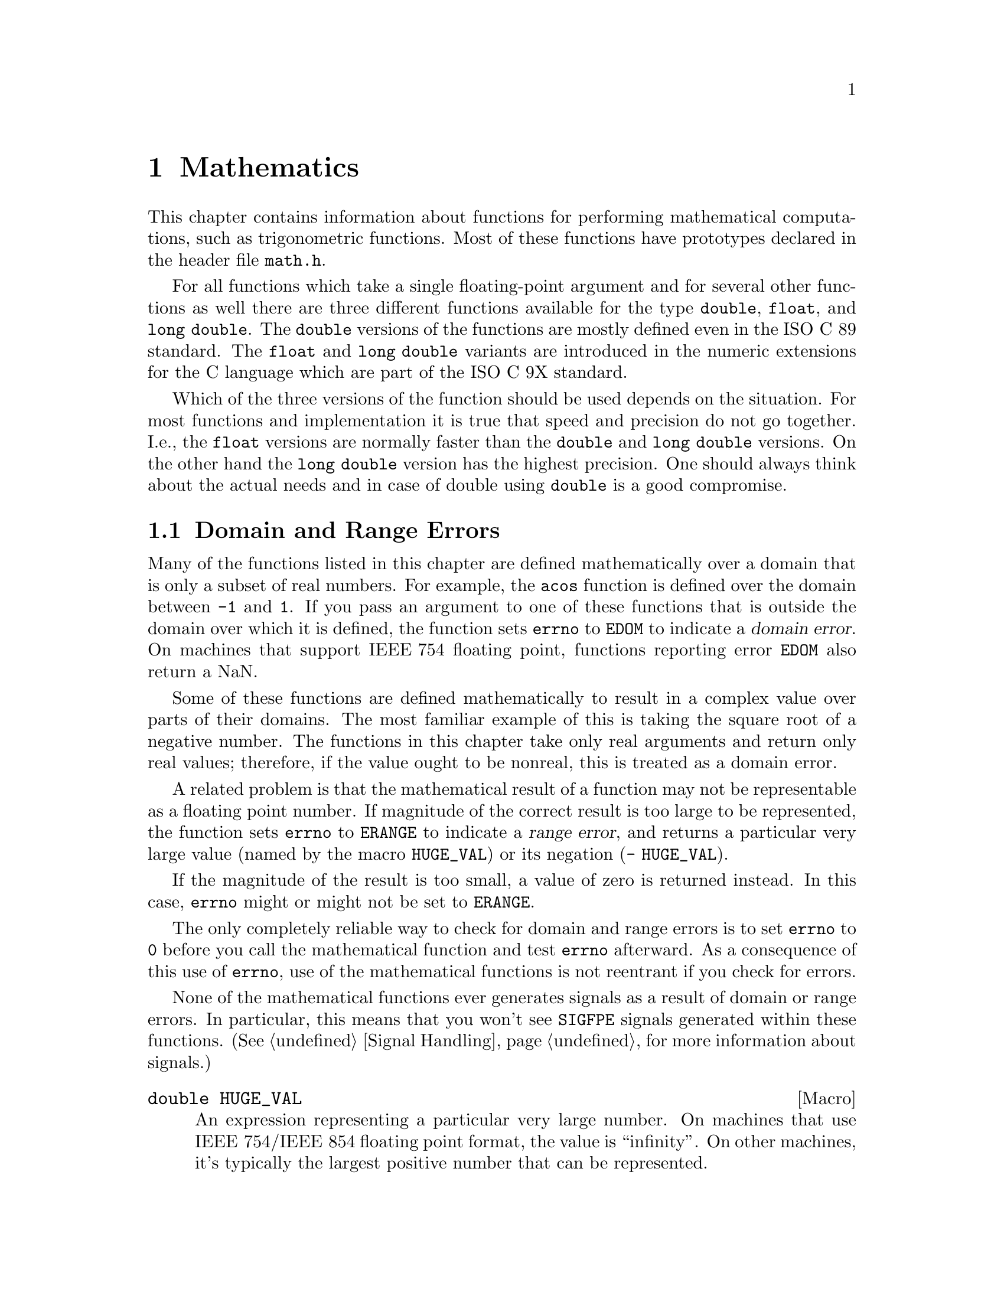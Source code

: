 @node Mathematics, Arithmetic, Low-Level Terminal Interface, Top
@chapter Mathematics

This chapter contains information about functions for performing
mathematical computations, such as trigonometric functions.  Most of
these functions have prototypes declared in the header file
@file{math.h}.
@pindex math.h

For all functions which take a single floating-point argument and for
several other functions as well there are three different functions
available for the type @code{double}, @code{float}, and @code{long
double}.  The @code{double} versions of the functions are mostly defined
even in the @w{ISO C 89} standard.  The @code{float} and @code{long
double} variants are introduced in the numeric extensions for the C
language which are part of the @w{ISO C 9X} standard.

Which of the three versions of the function should be used depends on
the situation.  For most functions and implementation it is true that
speed and precision do not go together.  I.e., the @code{float} versions
are normally faster than the @code{double} and @code{long double}
versions.  On the other hand the @code{long double} version has the
highest precision.  One should always think about the actual needs and
in case of double using @code{double} is a good compromise.


@menu
* Domain and Range Errors::     Detecting overflow conditions and the like.
* Trig Functions::              Sine, cosine, and tangent.
* Inverse Trig Functions::      Arc sine, arc cosine, and arc tangent.
* Exponents and Logarithms::    Also includes square root.
* Hyperbolic Functions::        Hyperbolic sine and friends.
* Pseudo-Random Numbers::       Functions for generating pseudo-random
				 numbers.
@end menu

@node Domain and Range Errors
@section Domain and Range Errors

@cindex domain error
Many of the functions listed in this chapter are defined mathematically
over a domain that is only a subset of real numbers.  For example, the
@code{acos} function is defined over the domain between @code{-1} and
@code{1}.  If you pass an argument to one of these functions that is
outside the domain over which it is defined, the function sets
@code{errno} to @code{EDOM} to indicate a @dfn{domain error}.  On
machines that support @w{IEEE 754} floating point, functions reporting
error @code{EDOM} also return a NaN.

Some of these functions are defined mathematically to result in a
complex value over parts of their domains.  The most familiar example of
this is taking the square root of a negative number.  The functions in
this chapter take only real arguments and return only real values;
therefore, if the value ought to be nonreal, this is treated as a domain
error.

@cindex range error
A related problem is that the mathematical result of a function may not
be representable as a floating point number.  If magnitude of the
correct result is too large to be represented, the function sets
@code{errno} to @code{ERANGE} to indicate a @dfn{range error}, and
returns a particular very large value (named by the macro
@code{HUGE_VAL}) or its negation (@w{@code{- HUGE_VAL}}).

If the magnitude of the result is too small, a value of zero is returned
instead.  In this case, @code{errno} might or might not be
set to @code{ERANGE}.

The only completely reliable way to check for domain and range errors is
to set @code{errno} to @code{0} before you call the mathematical function
and test @code{errno} afterward.  As a consequence of this use of
@code{errno}, use of the mathematical functions is not reentrant if you
check for errors.

@c !!! this isn't always true at the moment....
None of the mathematical functions ever generates signals as a result of
domain or range errors.  In particular, this means that you won't see
@code{SIGFPE} signals generated within these functions.  (@xref{Signal
Handling}, for more information about signals.)

@comment math.h
@comment ISO
@deftypevr Macro double HUGE_VAL
An expression representing a particular very large number.  On machines
that use @w{IEEE 754}/@w{IEEE 854} floating point format, the value is
``infinity''.  On other machines, it's typically the largest positive
number that can be represented.

The value of this macro is used as the return value from various
mathematical @code{double} returning functions in overflow situations.
@end deftypevr

@comment math.h
@comment ISO
@deftypevr Macro float HUGE_VALF
This macro is similar to the @code{HUGE_VAL} macro except that it is
used by functions returning @code{float} values.

This macro is introduced in @w{ISO C 9X}.
@end deftypevr

@comment math.h
@comment ISO
@deftypevr Macro {long double} HUGE_VALL
This macro is similar to the @code{HUGE_VAL} macro except that it is
used by functions returning @code{long double} values.  The value is
only different from @code{HUGE_VAL} if the architecture really supports
@code{long double} values.

This macro is introduced in @w{ISO C 9X}.
@end deftypevr


@comment

For more information about floating-point representations and limits,
see @ref{Floating Point Parameters}.  In particular, the macro
@code{DBL_MAX} might be more appropriate than @code{HUGE_VAL} for many
uses other than testing for an error in a mathematical function.

@node Trig Functions
@section Trigonometric Functions
@cindex trigonometric functions

These are the familiar @code{sin}, @code{cos}, and @code{tan} functions.
The arguments to all of these functions are in units of radians; recall
that pi radians equals 180 degrees.

@cindex pi (trigonometric constant)
The math library does define a symbolic constant for pi in @file{math.h}
when BSD compliance is required (@pxref{Feature Test Macros}).  Beside
pi several other constants are defined.

@noindent
In case it is not possible to use this macro one easily can define it:

@smallexample
#define M_PI 3.14159265358979323846264338327
@end smallexample

@noindent
You can also compute the value of pi with the expression @code{acos
(-1.0)}.


@comment math.h
@comment ISO
@deftypefun double sin (double @var{x})
@end deftypefun
@deftypefun float sinf (float @var{x})
@end deftypefun
@deftypefun {long double} sinl (long double @var{x})
These functions return the sine of @var{x}, where @var{x} is given in
radians.  The return value is in the range @code{-1} to @code{1}.
@end deftypefun

@comment math.h
@comment ISO
@deftypefun double cos (double @var{x})
@end deftypefun
@deftypefun float cosf (float @var{x})
@end deftypefun
@deftypefun {long double} cosl (long double @var{x})
These functions return the cosine of @var{x}, where @var{x} is given in
radians.  The return value is in the range @code{-1} to @code{1}.
@end deftypefun

@comment math.h
@comment ISO
@deftypefun double tan (double @var{x})
@end deftypefun
@deftypefun float tanf (float @var{x})
@end deftypefun
@deftypefun {long double} tanl (long double @var{x})
These functions return the tangent of @var{x}, where @var{x} is given in
radians.

The following @code{errno} error conditions are defined for this function:

@table @code
@item ERANGE
Mathematically, the tangent function has singularities at odd multiples
of pi/2.  If the argument @var{x} is too close to one of these
singularities, @code{tan} sets @code{errno} to @code{ERANGE} and returns
either positive or negative @code{HUGE_VAL}.
@end table
@end deftypefun

In many applications where @code{sin} and @code{cos} are used, the value
for the same argument of both of these functions is used at the same
time.  Since the algorithm to compute these values is very similar for
both functions there is an additional function with computes both values
at the same time.

@comment math.h
@comment GNU
@deftypefun void sincos (double @var{x}, double *@var{sinx}, double *@var{cosx})
@end deftypefun
@deftypefun void sincosf (float @var{x}, float *@var{sinx}, float *@var{cosx})
@end deftypefun
@deftypefun void sincosl (long double @var{x}, long double *@var{sinx}, long double *@var{cosx})
These functions return the sine of @var{x} in @code{*@var{sinx}} and the
cosine of @var{x} in @code{*@var{cos}}, where @var{x} is given in
radians.  Both values, @code{*@var{sinx}} and @code{*@var{cosx}}, are in
the range of @code{-1} to @code{1}.
@end deftypefun

@cindex complex trigonometric functions

The trigonometric functions are in mathematics not only on real numbers.
They can be extended to complex numbers and the @w{ISO C 9X} standard
introduces these variants in the standard math library.

@comment complex.h
@comment ISO
@deftypefun {complex double} csin (complex double @var{z})
@end deftypefun
@deftypefun {complex float} csinf (complex float @var{z})
@end deftypefun
@deftypefun {complex long double} csinl (complex long double @var{z})
These functions return the complex sine of the complex value in @var{z}.
The mathematical definition of the complex sine is

@smallexample
sin (z) = 1/(2*i) * (exp (z*i) - exp (-z*i))
@end smallexample
@end deftypefun

@comment complex.h
@comment ISO
@deftypefun {complex double} ccos (complex double @var{z})
@end deftypefun
@deftypefun {complex float} ccosf (complex float @var{z})
@end deftypefun
@deftypefun {complex long double} ccosl (complex long double @var{z})
These functions return the complex cosine of the complex value in @var{z}.
The mathematical definition of the complex cosine is

@smallexample
cos (z) = 1/2 * (exp (z*i) + exp (-z*i))
@end smallexample
@end deftypefun

@comment complex.h
@comment ISO
@deftypefun {complex double} ctan (complex double @var{z})
@end deftypefun
@deftypefun {complex float} ctanf (complex float @var{z})
@end deftypefun
@deftypefun {complex long double} ctanl (complex long double @var{z})
These functions return the complex tangent of the complex value in @var{z}.
The mathematical definition of the complex tangent is

@smallexample
tan (z) = 1/i * (exp (z*i) - exp (-z*i)) / (exp (z*i) + exp (-z*i))
@end smallexample
@end deftypefun


@node Inverse Trig Functions
@section Inverse Trigonometric Functions
@cindex inverse trigonometric functions

These are the usual arc sine, arc cosine and arc tangent functions,
which are the inverses of the sine, cosine and tangent functions,
respectively.

@comment math.h
@comment ISO
@deftypefun double asin (double @var{x})
@end deftypefun
@deftypefun float asinf (float @var{x})
@end deftypefun
@deftypefun {long double} asinl (long double @var{x})
These functions compute the arc sine of @var{x}---that is, the value whose
sine is @var{x}.  The value is in units of radians.  Mathematically,
there are infinitely many such values; the one actually returned is the
one between @code{-pi/2} and @code{pi/2} (inclusive).

@code{asin} fails, and sets @code{errno} to @code{EDOM}, if @var{x} is
out of range.  The arc sine function is defined mathematically only
over the domain @code{-1} to @code{1}.
@end deftypefun

@comment math.h
@comment ISO
@deftypefun double acos (double @var{x})
@end deftypefun
@deftypefun float acosf (float @var{x})
@end deftypefun
@deftypefun {long double} acosl (long double @var{x})
These functions compute the arc cosine of @var{x}---that is, the value
whose cosine is @var{x}.  The value is in units of radians.
Mathematically, there are infinitely many such values; the one actually
returned is the one between @code{0} and @code{pi} (inclusive).

@code{acos} fails, and sets @code{errno} to @code{EDOM}, if @var{x} is
out of range.  The arc cosine function is defined mathematically only
over the domain @code{-1} to @code{1}.
@end deftypefun


@comment math.h
@comment ISO
@deftypefun double atan (double @var{x})
@end deftypefun
@deftypefun float atanf (float @var{x})
@end deftypefun
@deftypefun {long double} atanl (long double @var{x})
These functions compute the arc tangent of @var{x}---that is, the value
whose tangent is @var{x}.  The value is in units of radians.
Mathematically, there are infinitely many such values; the one actually
returned is the one between @code{-pi/2} and @code{pi/2}
(inclusive).
@end deftypefun

@comment math.h
@comment ISO
@deftypefun double atan2 (double @var{y}, double @var{x})
@end deftypefun
@deftypefun float atan2f (float @var{y}, float @var{x})
@end deftypefun
@deftypefun {long double} atan2l (long double @var{y}, long double @var{x})
This is the two argument arc tangent function.  It is similar to computing
the arc tangent of @var{y}/@var{x}, except that the signs of both arguments
are used to determine the quadrant of the result, and @var{x} is
permitted to be zero.  The return value is given in radians and is in
the range @code{-pi} to @code{pi}, inclusive.

If @var{x} and @var{y} are coordinates of a point in the plane,
@code{atan2} returns the signed angle between the line from the origin
to that point and the x-axis.  Thus, @code{atan2} is useful for
converting Cartesian coordinates to polar coordinates.  (To compute the
radial coordinate, use @code{hypot}; see @ref{Exponents and
Logarithms}.)

The function @code{atan2} sets @code{errno} to @code{EDOM} if both
@var{x} and @var{y} are zero; the return value is not defined in this
case.
@end deftypefun

@cindex inverse complex trigonometric functions

The inverse trigonometric functions also exist is separate versions
which are usable with complex numbers.

@comment complex.h
@comment ISO
@deftypefun {complex double} casin (complex double @var{z})
@end deftypefun
@deftypefun {complex float} casinf (complex float @var{z})
@end deftypefun
@deftypefun {complex long double} casinl (complex long double @var{z})
These functions compute the complex arc sine of @var{z}---that is, the
value whose sine is @var{z}.  The value is in units of radians.

Unlike the real version of the arc sine function @code{casin} has no
limitation on the argument @var{z}.
@end deftypefun

@comment complex.h
@comment ISO
@deftypefun {complex double} cacos (complex double @var{z})
@end deftypefun
@deftypefun {complex float} cacosf (complex float @var{z})
@end deftypefun
@deftypefun {complex long double} cacosl (complex long double @var{z})
These functions compute the complex arc cosine of @var{z}---that is, the
value whose cosine is @var{z}.  The value is in units of radians.

Unlike the real version of the arc cosine function @code{cacos} has no
limitation on the argument @var{z}.
@end deftypefun


@comment complex.h
@comment ISO
@deftypefun {complex double} catan (complex double @var{z})
@end deftypefun
@deftypefun {complex float} catanf (complex float @var{z})
@end deftypefun
@deftypefun {complex long double} catanl (complex long double @var{z})
These functions compute the complex arc tangent of @var{z}---that is,
the value whose tangent is @var{z}.  The value is in units of radians.
@end deftypefun


@node Exponents and Logarithms
@section Exponentiation and Logarithms
@cindex exponentiation functions
@cindex power functions
@cindex logarithm functions

@comment math.h
@comment ISO
@deftypefun double exp (double @var{x})
@end deftypefun
@deftypefun float expf (float @var{x})
@end deftypefun
@deftypefun {long double} expl (long double @var{x})
These functions return the value of @code{e} (the base of natural
logarithms) raised to power @var{x}.

The function fails, and sets @code{errno} to @code{ERANGE}, if the
magnitude of the result is too large to be representable.
@end deftypefun

@comment math.h
@comment ISO
@deftypefun double exp10 (double @var{x})
@end deftypefun
@deftypefun float exp10f (float @var{x})
@end deftypefun
@deftypefun {long double} exp10l (long double @var{x})
These functions return the value of @code{10} raised to the power @var{x}.
Mathematically, @code{exp10 (x)} is the same as @code{exp (x * log (10))}.

The function fails, and sets @code{errno} to @code{ERANGE}, if the
magnitude of the result is too large to be representable.
@end deftypefun

@comment math.h
@comment ISO
@deftypefun double exp2 (double @var{x})
@end deftypefun
@deftypefun float exp2f (float @var{x})
@end deftypefun
@deftypefun {long double} exp2l (long double @var{x})
These functions return the value of @code{2} raised to the power @var{x}.
Mathematically, @code{exp2 (x)} is the same as @code{exp (x * log (2))}.

The function fails, and sets @code{errno} to @code{ERANGE}, if the
magnitude of the result is too large to be representable.
@end deftypefun


@comment math.h
@comment ISO
@deftypefun double log (double @var{x})
@end deftypefun
@deftypefun float logf (floatdouble @var{x})
@end deftypefun
@deftypefun {long double} logl (long double @var{x})
These functions return the natural logarithm of @var{x}.  @code{exp (log
(@var{x}))} equals @var{x}, exactly in mathematics and approximately in
C.

The following @code{errno} error conditions are defined for this function:

@table @code
@item EDOM
The argument @var{x} is negative.  The log function is defined
mathematically to return a real result only on positive arguments.

@item ERANGE
The argument is zero.  The log of zero is not defined.
@end table
@end deftypefun

@comment math.h
@comment ISO
@deftypefun double log10 (double @var{x})
@end deftypefun
@deftypefun float log10f (float @var{x})
@end deftypefun
@deftypefun {long double} log10l (long double @var{x})
These functions return the base-10 logarithm of @var{x}.  Except for the
different base, it is similar to the @code{log} function.  In fact,
@code{log10 (@var{x})} equals @code{log (@var{x}) / log (10)}.
@end deftypefun

@comment math.h
@comment ISO
@deftypefun double log2 (double @var{x})
@end deftypefun
@deftypefun float log2f (float @var{x})
@end deftypefun
@deftypefun {long double} log2l (long double @var{x})
These functions return the base-2 logarithm of @var{x}.  Except for the
different base, it is similar to the @code{log} function.  In fact,
@code{log2 (@var{x})} equals @code{log (@var{x}) / log (2)}.
@end deftypefun

@comment math.h
@comment ISO
@deftypefun double pow (double @var{base}, double @var{power})
@end deftypefun
@deftypefun float powf (float @var{base}, float @var{power})
@end deftypefun
@deftypefun {long double} powl (long double @var{base}, long double @var{power})
These are general exponentiation functions, returning @var{base} raised
to @var{power}.

@need 250
The following @code{errno} error conditions are defined for this function:

@table @code
@item EDOM
The argument @var{base} is negative and @var{power} is not an integral
value.  Mathematically, the result would be a complex number in this case.

@item ERANGE
An underflow or overflow condition was detected in the result.
@end table
@end deftypefun

@cindex square root function
@comment math.h
@comment ISO
@deftypefun double sqrt (double @var{x})
@end deftypefun
@deftypefun float sqrtf (float @var{x})
@end deftypefun
@deftypefun {long double} sqrtl (long double @var{x})
These functions return the nonnegative square root of @var{x}.

The @code{sqrt} function fails, and sets @code{errno} to @code{EDOM}, if
@var{x} is negative.  Mathematically, the square root would be a complex
number.
@c (@pxref{csqrt})
@end deftypefun

@cindex cube root function
@comment math.h
@comment BSD
@deftypefun double cbrt (double @var{x})
@end deftypefun
@deftypefun float cbrtf (float @var{x})
@end deftypefun
@deftypefun {long double} cbrtl (long double @var{x})
These functions return the cube root of @var{x}.  They cannot
fail; every representable real value has a representable real cube root.
@end deftypefun

@comment math.h
@comment ISO
@deftypefun double hypot (double @var{x}, double @var{y})
@end deftypefun
@deftypefun float hypotf (float @var{x}, float @var{y})
@end deftypefun
@deftypefun {long double} hypotl (long double @var{x}, long double @var{y})
These functions return @code{sqrt (@var{x}*@var{x} +
@var{y}*@var{y})}.  (This is the length of the hypotenuse of a right
triangle with sides of length @var{x} and @var{y}, or the distance
of the point (@var{x}, @var{y}) from the origin.)  Using this function
instead of the direct formula is highly appreciated since the error is
much smaller.  See also the function @code{cabs} in @ref{Absolute Value}.
@end deftypefun

@comment math.h
@comment ISO
@deftypefun double expm1 (double @var{x})
@end deftypefun
@deftypefun float expm1f (float @var{x})
@end deftypefun
@deftypefun {long double} expm1l (long double @var{x})
These functions return a value equivalent to @code{exp (@var{x}) - 1}.
It is computed in a way that is accurate even if the value of @var{x} is
near zero---a case where @code{exp (@var{x}) - 1} would be inaccurate due
to subtraction of two numbers that are nearly equal.
@end deftypefun

@comment math.h
@comment ISO
@deftypefun double log1p (double @var{x})
@end deftypefun
@deftypefun float log1pf (float @var{x})
@end deftypefun
@deftypefun {long double} log1pl (long double @var{x})
This function returns a value equivalent to @w{@code{log (1 + @var{x})}}.
It is computed in a way that is accurate even if the value of @var{x} is
near zero.
@end deftypefun

@cindex complex exponentiation functions
@cindex complex logarithm functions

@w{ISO C 9X} defines variants of some of the exponentiation and
logarithm functions.  As for the other functions handlung complex
numbers these functions are perhaps better optimized and provide better
error checking than a direct use of the formulas of the mathematical
definition.

@comment complex.h
@comment ISO
@deftypefun {complex double} cexp (complex double @var{z})
@end deftypefun
@deftypefun {complex float} cexpf (complex float @var{z})
@end deftypefun
@deftypefun {complex long double} cexpl (complex long double @var{z})
These functions return the value of @code{e} (the base of natural
logarithms) raised to power of the complex value @var{z}.

Mathematically this corresponds to the value

@smallexample
exp (z) = exp (creal (z)) * (cos (cimag (z)) + I * sin (cimag (z)))
@end smallexample
@end deftypefun

@comment complex.h
@comment ISO
@deftypefun {complex double} clog (complex double @var{z})
@end deftypefun
@deftypefun {complex float} clogf (complex float @var{z})
@end deftypefun
@deftypefun {complex long double} clogl (complex long double @var{z})
These functions return the natural logarithm of the complex value
@var{z}.  Unlike the real value version @code{log} and its variants,
@code{clog} has no limit for the range of its argument @var{z}.

Mathematically this corresponds to the value

@smallexample
log (z) = log (cabs (z)) + I * carg (z)
@end smallexample
@end deftypefun

@comment complex.h
@comment ISO
@deftypefun {complex double} csqrt (complex double @var{z})
@end deftypefun
@deftypefun {complex float} csqrtf (complex float @var{z})
@end deftypefun
@deftypefun {complex long double} csqrtl (complex long double @var{z})
These functions return the complex root of the argument @var{z}.  Unlike
the @code{sqrt} function these functions do not have any restriction on
the value of the argument.
@end deftypefun

@comment complex.h
@comment ISO
@deftypefun {complex double} cpow (complex double @var{base}, complex double @var{power})
@end deftypefun
@deftypefun {complex float} cpowf (complex float @var{base}, complex float @var{power})
@end deftypefun
@deftypefun {complex long double} cpowl (complex long double @var{base}, complex long double @var{power})
These functions return the complex value @var{BASE} raised to the power of
@var{power}.  This is computed as

@smallexample
cpow (x, y) = cexp (y * clog (x))
@end smallexample
@end deftypefun


@node Hyperbolic Functions
@section Hyperbolic Functions
@cindex hyperbolic functions

The functions in this section are related to the exponential functions;
see @ref{Exponents and Logarithms}.

@comment math.h
@comment ISO
@deftypefun double sinh (double @var{x})
@end deftypefun
@deftypefun float sinhf (float @var{x})
@end deftypefun
@deftypefun {long double} sinhl (long double @var{x})
These functions return the hyperbolic sine of @var{x}, defined
mathematically as @w{@code{(exp (@var{x}) - exp (-@var{x})) / 2}}.  The
function fails, and sets @code{errno} to @code{ERANGE}, if the value of
@var{x} is too large; that is, if overflow occurs.
@end deftypefun

@comment math.h
@comment ISO
@deftypefun double cosh (double @var{x})
@end deftypefun
@deftypefun float coshf (float @var{x})
@end deftypefun
@deftypefun {long double} coshl (long double @var{x})
These function return the hyperbolic cosine of @var{x},
defined mathematically as @w{@code{(exp (@var{x}) + exp (-@var{x})) / 2}}.
The function fails, and sets @code{errno} to @code{ERANGE}, if the value
of @var{x} is too large; that is, if overflow occurs.
@end deftypefun

@comment math.h
@comment ISO
@deftypefun double tanh (double @var{x})
@end deftypefun
@deftypefun float tanhf (float @var{x})
@end deftypefun
@deftypefun {long double} tanhl (long double @var{x})
These functions return the hyperbolic tangent of @var{x}, whose
mathematical definition is @w{@code{sinh (@var{x}) / cosh (@var{x})}}.
@end deftypefun

@cindex hyperbolic functions

There are counterparts for these hyperbolic functions which work with
complex valued arguments.  They should always be used instead of the
obvious mathematical formula since the implementations in the math
library are optimized for accuracy and speed.

@comment complex.h
@comment ISO
@deftypefun {complex double} csinh (complex double @var{z})
@end deftypefun
@deftypefun {complex float} csinhf (complex float @var{z})
@end deftypefun
@deftypefun {complex long double} csinhl (complex long double @var{z})
These functions return the complex hyperbolic sine of @var{z}, defined
mathematically as @w{@code{(exp (@var{z}) - exp (-@var{z})) / 2}}.  The
function fails, and sets @code{errno} to @code{ERANGE}, if the value of
result is too large.
@end deftypefun

@comment complex.h
@comment ISO
@deftypefun {complex double} ccosh (complex double @var{z})
@end deftypefun
@deftypefun {complex float} ccoshf (complex float @var{z})
@end deftypefun
@deftypefun {complex long double} ccoshl (complex long double @var{z})
These functions return the complex hyperbolic cosine of @var{z}, defined
mathematically as @w{@code{(exp (@var{z}) + exp (-@var{z})) / 2}}.  The
function fails, and sets @code{errno} to @code{ERANGE}, if the value of
result is too large.
@end deftypefun

@comment complex.h
@comment ISO
@deftypefun {complex double} ctanh (complex double @var{z})
@end deftypefun
@deftypefun {complex float} ctanhf (complex float @var{z})
@end deftypefun
@deftypefun {complex long double} ctanhl (complex long double @var{z})
These functions return the complex hyperbolic tangent of @var{z}, whose
mathematical definition is @w{@code{csinh (@var{z}) / ccosh (@var{z})}}.
@end deftypefun


@cindex inverse hyperbolic functions

@comment math.h
@comment ISO
@deftypefun double asinh (double @var{x})
@end deftypefun
@deftypefun float asinhf (float @var{x})
@end deftypefun
@deftypefun {long double} asinhl (long double @var{x})
These functions return the inverse hyperbolic sine of @var{x}---the
value whose hyperbolic sine is @var{x}.
@end deftypefun

@comment math.h
@comment ISO
@deftypefun double acosh (double @var{x})
@end deftypefun
@deftypefun float acoshf (float @var{x})
@end deftypefun
@deftypefun {long double} acoshl (long double @var{x})
These functions return the inverse hyperbolic cosine of @var{x}---the
value whose hyperbolic cosine is @var{x}.  If @var{x} is less than
@code{1}, @code{acosh} returns @code{HUGE_VAL}.
@end deftypefun

@comment math.h
@comment ISO
@deftypefun double atanh (double @var{x})
@end deftypefun
@deftypefun float atanhf (float @var{x})
@end deftypefun
@deftypefun {long double} atanhl (long double @var{x})
These functions return the inverse hyperbolic tangent of @var{x}---the
value whose hyperbolic tangent is @var{x}.  If the absolute value of
@var{x} is greater than or equal to @code{1}, @code{atanh} returns
@code{HUGE_VAL}.
@end deftypefun

@cindex inverse complex hyperbolic functions

@comment complex.h
@comment ISO
@deftypefun {complex double} casinh (complex double @var{z})
@end deftypefun
@deftypefun {complex float} casinhf (complex float @var{z})
@end deftypefun
@deftypefun {complex long double} casinhl (complex long double @var{z})
These functions return the inverse complex hyperbolic sine of
@var{z}---the value whose complex hyperbolic sine is @var{z}.
@end deftypefun

@comment complex.h
@comment ISO
@deftypefun {complex double} cacosh (complex double @var{z})
@end deftypefun
@deftypefun {complex float} cacoshf (complex float @var{z})
@end deftypefun
@deftypefun {complex long double} cacoshl (complex long double @var{z})
These functions return the inverse complex hyperbolic cosine of
@var{z}---the value whose complex hyperbolic cosine is @var{z}.  Unlike
the real valued function @code{acosh} there is not limit for the range
of the argument.
@end deftypefun

@comment complex.h
@comment ISO
@deftypefun {complex double} catanh (complex double @var{z})
@end deftypefun
@deftypefun {complex float} catanhf (complex float @var{z})
@end deftypefun
@deftypefun {complex long double} catanhl (complex long double @var{z})
These functions return the inverse complex hyperbolic tangent of
@var{z}---the value whose complex hyperbolic tangent is @var{z}.  Unlike
the real valued function @code{atanh} there is not limit for the range
of the argument.
@end deftypefun

@node Pseudo-Random Numbers
@section Pseudo-Random Numbers
@cindex random numbers
@cindex pseudo-random numbers
@cindex seed (for random numbers)

This section describes the GNU facilities for generating a series of
pseudo-random numbers.  The numbers generated are not truly random;
typically, they form a sequence that repeats periodically, with a
period so large that you can ignore it for ordinary purposes.  The
random number generator works by remembering at all times a @dfn{seed}
value which it uses to compute the next random number and also to
compute a new seed.

Although the generated numbers look unpredictable within one run of a
program, the sequence of numbers is @emph{exactly the same} from one run
to the next.  This is because the initial seed is always the same.  This
is convenient when you are debugging a program, but it is unhelpful if
you want the program to behave unpredictably.  If you want truly random
numbers, not just pseudo-random, specify a seed based on the current
time.

You can get repeatable sequences of numbers on a particular machine type
by specifying the same initial seed value for the random number
generator.  There is no standard meaning for a particular seed value;
the same seed, used in different C libraries or on different CPU types,
will give you different random numbers.

The GNU library supports the standard @w{ISO C} random number functions
plus another set derived from BSD.  We recommend you use the standard
ones, @code{rand} and @code{srand}.

@menu
* ISO Random::       @code{rand} and friends.
* BSD Random::       @code{random} and friends.
* SVID Random::      @code{drand48} and friends.
@end menu

@node ISO Random
@subsection ISO C Random Number Functions

This section describes the random number functions that are part of
the @w{ISO C} standard.

To use these facilities, you should include the header file
@file{stdlib.h} in your program.
@pindex stdlib.h

@comment stdlib.h
@comment ISO
@deftypevr Macro int RAND_MAX
The value of this macro is an integer constant expression that
represents the maximum possible value returned by the @code{rand}
function.  In the GNU library, it is @code{037777777}, which is the
largest signed integer representable in 32 bits.  In other libraries, it
may be as low as @code{32767}.
@end deftypevr

@comment stdlib.h
@comment ISO
@deftypefun int rand ()
The @code{rand} function returns the next pseudo-random number in the
series.  The value is in the range from @code{0} to @code{RAND_MAX}.
@end deftypefun

@comment stdlib.h
@comment ISO
@deftypefun void srand (unsigned int @var{seed})
This function establishes @var{seed} as the seed for a new series of
pseudo-random numbers.  If you call @code{rand} before a seed has been
established with @code{srand}, it uses the value @code{1} as a default
seed.

To produce truly random numbers (not just pseudo-random), do @code{srand
(time (0))}.
@end deftypefun

@node BSD Random
@subsection BSD Random Number Functions

This section describes a set of random number generation functions that
are derived from BSD.  There is no advantage to using these functions
with the GNU C library; we support them for BSD compatibility only.

The prototypes for these functions are in @file{stdlib.h}.
@pindex stdlib.h

@comment stdlib.h
@comment BSD
@deftypefun {long int} random ()
This function returns the next pseudo-random number in the sequence.
The range of values returned is from @code{0} to @code{RAND_MAX}.
@end deftypefun

@comment stdlib.h
@comment BSD
@deftypefun void srandom (unsigned int @var{seed})
The @code{srandom} function sets the seed for the current random number
state based on the integer @var{seed}.  If you supply a @var{seed} value
of @code{1}, this will cause @code{random} to reproduce the default set
of random numbers.

To produce truly random numbers (not just pseudo-random), do
@code{srandom (time (0))}.
@end deftypefun

@comment stdlib.h
@comment BSD
@deftypefun {void *} initstate (unsigned int @var{seed}, void *@var{state}, size_t @var{size})
The @code{initstate} function is used to initialize the random number
generator state.  The argument @var{state} is an array of @var{size}
bytes, used to hold the state information.  The size must be at least 8
bytes, and optimal sizes are 8, 16, 32, 64, 128, and 256.  The bigger
the @var{state} array, the better.

The return value is the previous value of the state information array.
You can use this value later as an argument to @code{setstate} to
restore that state.
@end deftypefun

@comment stdlib.h
@comment BSD
@deftypefun {void *} setstate (void *@var{state})
The @code{setstate} function restores the random number state
information @var{state}.  The argument must have been the result of
a previous call to @var{initstate} or @var{setstate}.

The return value is the previous value of the state information array.
You can use thise value later as an argument to @code{setstate} to
restore that state.
@end deftypefun


@node SVID Random
@subsection SVID Random Number Function

The C library on SVID systems contains yet another kind of random number
generator functions.  They use a state of 48 bits of data.  The user can
choose among a collection of functions which all return the random bits
in different forms.

Generally there are two kinds of functions: those which use a state of
the random number generator which is shared among several functions and
by all threads of the process.  The second group of functions require
the user to handle the state.

All functions have in common that they use the same congruential
formula with the same constants.  The formula is

@smallexample
Y = (a * X + c) mod m
@end smallexample

@noindent
where @var{X} is the state of the generator at the beginning and
@var{Y} the state at the end.  @code{a} and @code{c} are constants
determining the way the generator work.  By default they are

@smallexample
a = 0x5DEECE66D = 25214903917
c = 0xb = 11
@end smallexample

@noindent
but they can also be changed by the user.  @code{m} is of course 2^48
since the state consists of a 48 bit array.


@comment stdlib.h
@comment SVID
@deftypefun double drand48 ()
This function returns a @code{double} value in the range of @code{0.0}
to @code{1.0} (exclusive).  The random bits are determined by the global
state of the random number generator in the C library.

Since the @code{double} type according to @w{IEEE 754} has a 52 bit
mantissa this means 4 bits are not initialized by the random number
generator.  These are (of course) chosen to be the least significant
bits and they are initialized to @code{0}.
@end deftypefun

@comment stdlib.h
@comment SVID
@deftypefun double erand48 (unsigned short int @var{xsubi}[3])
This function returns a @code{double} value in the range of @code{0.0}
to @code{1.0} (exclusive), similar to @code{drand48}.  The argument is
an array describing the state of the random number generator.

This function can be called subsequently since it updates the array to
guarantee random numbers.  The array should have been initialized before
using to get reproducible results.
@end deftypefun

@comment stdlib.h
@comment SVID
@deftypefun {long int} lrand48 ()
The @code{lrand48} functions return an integer value in the range of
@code{0} to @code{2^31} (exclusive).  Even if the size of the @code{long
int} type can take more than 32 bits no higher numbers are returned.
The random bits are determined by the global state of the random number
generator in the C library.
@end deftypefun

@comment stdlib.h
@comment SVID
@deftypefun {long int} nrand48 (unsigned short int @var{xsubi}[3])
This function is similar to the @code{lrand48} function in that it
returns a number in the range of @code{0} to @code{2^31} (exclusive) but
the state of the random number generator used to produce the random bits
is determined by the array provided as the parameter to the function.

The numbers in the array are afterwards updated so that subsequent calls
to this function yield to different results (as it is expected by a
random number generator).  The array should have been initialized before
the first call to get reproducible results.
@end deftypefun

@comment stdlib.h
@comment SVID
@deftypefun {long int} mrand48 ()
The @code{mrand48} function is similar to @code{lrand48}.  The only
difference is that the numbers returned are in the range @code{-2^31} to
@code{2^31} (exclusive).
@end deftypefun

@comment stdlib.h
@comment SVID
@deftypefun {long int} jrand48 (unsigned short int @var{xsubi}[3])
The @code{jrand48} function is similar to @code{nrand48}.  The only
difference is that the numbers returned are in the range @code{-2^31} to
@code{2^31} (exclusive).  For the @code{xsubi} parameter the same
requirements are necessary.
@end deftypefun

The internal state of the random number generator can be initialized in
several ways.  The functions differ in the completeness of the
information provided.

@comment stdlib.h
@comment SVID
@deftypefun void srand48 (long int @var{seedval}))
The @code{srand48} function sets the most significant 32 bits of the
state internal state of the random number generator to the least
significant 32 bits of the @var{seedval} parameter.  The lower 16 bts
are initilialized to the value @code{0x330E}.  Even if the @code{long
int} type contains more the 32 bits only the lower 32 bits are used.

Due to this limitation the initialization of the state using this
function of not very useful.  But it makes it easy to use a constrcut
like @code{srand48 (time (0))}.

A side-effect of this function is that the values @code{a} and @code{c}
from the internal state, which are used in the congruential formula,
are reset to the default values given above.  This is of importance once
the user called the @code{lcong48} function (see below).
@end deftypefun

@comment stdlib.h
@comment SVID
@deftypefun {unsigned short int *} seed48 (unsigned short int @var{seed16v}[3])
The @code{seed48} function initializes all 48 bits of the state of the
internal random number generator from the content of the parameter
@var{seed16v}.  Here the lower 16 bits of the first element of
@var{see16v} initialize the least significant 16 bits of the internal
state, the lower 16 bits of @code{@var{seed16v}[1]} initialize the mid-order
16 bits of the state and the 16 lower bits of @code{@var{seed16v}[2]}
initialize the most significant 16 bits of the state.

Unlike @code{srand48} this function lets the user initialize all 48 bits
of the state.

The value returned by @code{seed48} is a pointer to an array containing
the values of the internal state before the change.  This might be
useful to restart the random number generator at a certain state.
Otherwise, the value can simply be ignored.

As for @code{srand48}, the values @code{a} and @code{c} from the
congruential formula are reset to the default values.
@end deftypefun

There is one more function to initialize the random number generator
which allows to specify even more information by allowing to change the
parameters in the congruential formula.

@comment stdlib.h
@comment SVID
@deftypefun void lcong48 (unsigned short int @var{param}[7])
The @code{lcong48} function allows the user to change the complete state
of the random number generator.  Unlike @code{srand48} and
@code{seed48}, this function also changes the constants in the
congruential formula.

From the seven elements in the array @var{param} the least significant
16 bits of the entries @code{@var{param}[0]} to @code{@var{param}[2]}
determine the the initial state, the least 16 bits of
@code{@var{param}[3]} to @code{@var{param}[5]} determine the 48 bit
constant @code{a} and @code{@var{param}[6]} determines the 16 bit value
@code{c}.
@end deftypefun

All the above functions have in common that they use the global
parameters for the congruential formula.  In multi-threaded programs it
might sometimes be useful to have different parameters in different
threads.  For this reason all the above functions have a counterpart
which works on a description of the random number generator in the
user-supplied buffer instead of the global state.

Please note that it is no problem if several threads use the global
state if all threads use the functions which take a pointer to an array
containing the state.  The random numbers are computed following the
same loop but if the state in the array is different all threads will
get an individuual random number generator.

The user supplied buffer must be of type @code{struct drand48_data}.
This type should be regarded as opaque and no member should be used
directly.

@comment stdlib.h
@comment GNU
@deftypefun int drand48_r (struct drand48_data *@var{buffer}, double *@var{result})
This function is equivalent to the @code{drand48} function with the
difference it does not modify the global random number generator
parameters but instead the parameters is the buffer supplied by the
buffer through the pointer @var{buffer}.  The random number is return in
the variable pointed to by @var{result}.

The return value of the function indicate whether the call succeeded.
If the value is less than @code{0} an error occurred and @var{errno} is
set to indicate the problem.

This function is a GNU extension and should not be used in portable
programs.
@end deftypefun

@comment stdlib.h
@comment GNU
@deftypefun int erand48_r (unsigned short int @var{xsubi}[3], struct drand48_data *@var{buffer}, double *@var{result})
The @code{erand48_r} function works like the @code{erand48} and it takes
an argument @var{buffer} which describes the random number generator.
The state of the random number genertor is taken from the @code{xsubi}
array, the parameters for the congruential formula from the global
random number generator data.  The random number is return in the
variable pointed to by @var{result}.

The return value is non-negative is the call succeeded.

This function is a GNU extension and should not be used in portable
programs.
@end deftypefun

@comment stdlib.h
@comment GNU
@deftypefun int lrand48_r (struct drand48_data *@var{buffer}, double *@var{result})
This function is similar to @code{lrand48} and it takes a pointer to a
buffer describing the state of the random number generator as a
parameter just like @code{drand48}.

If the return value of the function is non-negative the variable pointed
to by @var{result} contains the result.  Otherwise an error occurred.

This function is a GNU extension and should not be used in portable
programs.
@end deftypefun

@comment stdlib.h
@comment GNU
@deftypefun int nrand48_r (unsigned short int @var{xsubi}[3], struct drand48_data *@var{buffer}, long int *@var{result})
The @code{nrand48_r} function works like @code{nrand48} in that it
produces a random number in range @code{0} to @code{2^31}.  But instead
of using the global parameters for the congruential formula it uses the
information from the buffer pointed to by @var{buffer}.  The state is
described by the values in @var{xsubi}.

If the return value is non-negative the variable pointed to by
@var{result} contains the result.

This function is a GNU extension and should not be used in portable
programs.
@end deftypefun

@comment stdlib.h
@comment GNU
@deftypefun int mrand48_r (struct drand48_data *@var{buffer}, double *@var{result})
This function is similar to @code{mrand48} but as the other reentrant
function it uses the random number generator described by the value in
the buffer pointed to by @var{buffer}.

If the return value is non-negative the variable pointed to by
@var{result} contains the result.

This function is a GNU extension and should not be used in portable
programs.
@end deftypefun

@comment stdlib.h
@comment GNU
@deftypefun int jrand48_r (unsigned short int @var{xsubi}[3], struct drand48_data *@var{buffer}, long int *@var{result})
The @code{jrand48_r} function is similar to @code{jrand48}.  But as the
other reentrant functions of this function family it uses the
congruential formula parameters from the buffer pointed to by
@var{buffer}.

If the return value is non-negative the variable pointed to by
@var{result} contains the result.

This function is a GNU extension and should not be used in portable
programs.
@end deftypefun

Before any of the above functions should be used the buffer of type
@code{struct drand48_data} should initialized.  The easiest way is to
fill the whole buffer with null bytes, e.g., using

@smallexample
memset (buffer, '\0', sizeof (struct drand48_data));
@end smallexample

@noindent
Using any of the reetrant functions of this family now will
automatically initialize the random number generator to the default
values for the state and the parameters of the congruential formula.

The other possibility is too use any of the functions which explicitely
initialize the buffer.  Though it might be obvious how to initialize the
buffer from the data given as parameter from the function it is highly
recommended to use these functions since the result might not always be
what you expect.

@comment stdlib.h
@comment GNU
@deftypefun int srand48_r (long int @var{seedval}, struct drand48_data *@var{buffer})
The description of the random number generator represented by the
information in @var{buffer} is initialized similar to what the function
@code{srand48} does.  The state is initialized from the paramter
@var{seedval} and the paameters for the congruential formula are
initialized to the default values.

If the return value is non-negative the function call succeeded.

This function is a GNU extension and should not be used in portable
programs.
@end deftypefun

@comment stdlib.h
@comment GNU
@deftypefun int seed48_r (unsigned short int @var{seed16v}[3], struct drand48_data *@var{buffer})
This function is similar to @code{srand48_r} but like @code{seed48} it
initializes all 48 bits of the state from the parameter @var{seed16v}.

If the return value is non-negative the function call succeeded.  It
does not return a pointer to the previous state of the random number
generator like the @code{seed48} function does.  if the user wants to
preserve the state for a later rerun s/he can copy the whole buffer
pointed to by @var{buffer}.

This function is a GNU extension and should not be used in portable
programs.
@end deftypefun

@comment stdlib.h
@comment GNU
@deftypefun int lcong48_r (unsigned short int @var{param}[7], struct drand48_data *@var{buffer})
This function initializes all aspects of the random number generator
described in @var{buffer} by the data in @var{param}.  Here it is
especially true the function does more than just copying the contents of
@var{param} of @var{buffer}.  Some more actions are required and
therefore it is important to use this function and not initialized the
random number generator directly.

If the return value is non-negative the function call succeeded.

This function is a GNU extension and should not be used in portable
programs.
@end deftypefun
